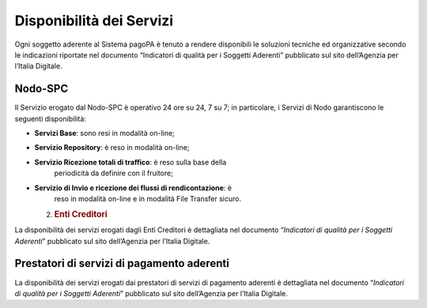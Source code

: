 Disponibilità dei Servizi
=========================

Ogni soggetto aderente al Sistema pagoPA è tenuto a rendere disponibili
le soluzioni tecniche ed organizzative secondo le indicazioni riportate
nel documento “Indicatori di qualità per i Soggetti Aderenti” pubblicato
sul sito dell’Agenzia per l’Italia Digitale.

Nodo-SPC
--------

Il Servizio erogato dal Nodo-SPC è operativo 24 ore su 24, 7 su 7; in
particolare, i Servizi di Nodo garantiscono le seguenti disponibilità:

-  **Servizi Base**: sono resi in modalità on-line;

-  **Servizio Repository**: è reso in modalità on-line;

-  **Servizio Ricezione totali di traffico**: è reso sulla base della
      periodicità da definire con il fruitore;

-  **Servizio di Invio e ricezione dei flussi di rendicontazione**: è
      reso in modalità on-line e in modalità File Transfer sicuro.

   2. .. rubric:: Enti Creditori
         :name: enti-creditori

La disponibilità dei servizi erogati dagli Enti Creditori è dettagliata
nel documento “\ *Indicatori di qualità per i Soggetti Aderenti*\ ”
pubblicato sul sito dell’Agenzia per l’Italia Digitale.

Prestatori di servizi di pagamento aderenti
-------------------------------------------

La disponibilità dei servizi erogati dai prestatori di servizi di
pagamento aderenti è dettagliata nel documento “\ *Indicatori di qualità
per i Soggetti Aderenti*\ ” pubblicato sul sito dell’Agenzia per
l’Italia Digitale.
